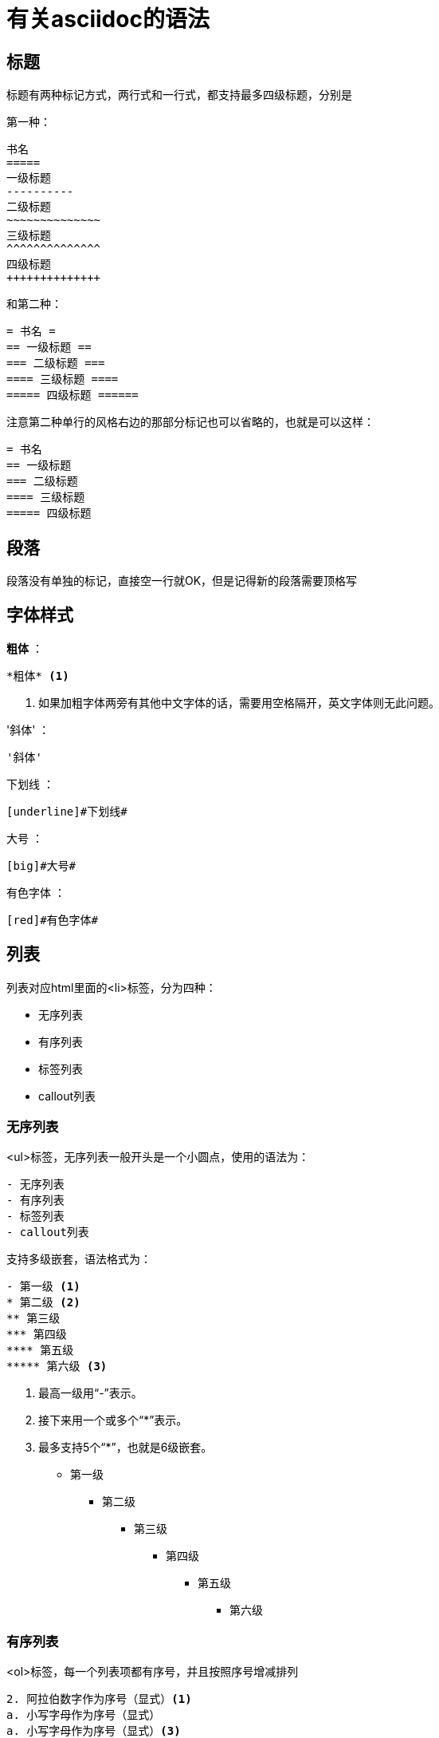 = 有关asciidoc的语法

== 标题

标题有两种标记方式，两行式和一行式，都支持最多四级标题，分别是

第一种：
..............................
书名
=====
一级标题
----------
二级标题
~~~~~~~~~~~~~~
三级标题
^^^^^^^^^^^^^^
四级标题
++++++++++++++
..............................

和第二种：
............................
= 书名 =
== 一级标题 ==
=== 二级标题 ===
==== 三级标题 ====
===== 四级标题 ======
............................

注意第二种单行的风格右边的那部分标记也可以省略的，也就是可以这样：
...............................
= 书名
== 一级标题
=== 二级标题
==== 三级标题
===== 四级标题
...............................


== 段落

段落没有单独的标记，直接空一行就OK，但是记得新的段落需要顶格写


== 字体样式

*粗体* ：

    *粗体* <1>

<1> 如果加粗字体两旁有其他中文字体的话，需要用空格隔开，英文字体则无此问题。

'斜体' ：

    '斜体'

[underline]#下划线# ：

    [underline]#下划线#

[big]#大号# ：

    [big]#大号#

[red]#有色字体# ：

    [red]#有色字体#

== 列表

列表对应html里面的<li>标签，分为四种：

- 无序列表
- 有序列表
- 标签列表
- callout列表

=== 无序列表

<ul>标签，无序列表一般开头是一个小圆点，使用的语法为：
......................
- 无序列表
- 有序列表
- 标签列表
- callout列表
......................

支持多级嵌套，语法格式为：
......................
- 第一级 <1>
* 第二级 <2>
** 第三级
*** 第四级
**** 第五级
***** 第六级 <3>
......................

<1> 最高一级用“-”表示。
<2> 接下来用一个或多个“*”表示。
<3> 最多支持5个“*”，也就是6级嵌套。 

- 第一级
* 第二级
** 第三级
*** 第四级
**** 第五级
***** 第六级

=== 有序列表

<ol>标签，每一个列表项都有序号，并且按照序号增减排列

.............................

2. 阿拉伯数字作为序号（显式）<1>
a. 小写字母作为序号（显式）
a. 小写字母作为序号（显式）<3>
2. 阿拉伯数字作为序号（显式）
F. 大写字母作为序号（显式）<3>
ii) 小写罗马字母作为序号（显式）
IX) 大写罗马字母作为序号（显式）


. 阿拉伯数字作为序号（隐式）<2>
.. 小写字母作为序号（隐式）
.. 小写字母作为序号（隐式）
... 小写罗马字母作为序号（隐式）
.... 大写字母作为序号（隐式）
..... 大写罗马字母作为序号（隐式）
.. 小写字母作为序号（隐式）
..... 大写罗马字母作为序号（隐式）

.............................

<1> 显式语法在每个条目的开头指定序号的类型和起始大小。
<2> 隐式语法不指定序号的类型和大小，而将这些交给AsciiDoc来决定。
<3> 每当序号类型改变时，条目就会自动缩进到更低的一级。

出来的效果是

2. 阿拉伯数字作为序号（显式）
a. 小写字母作为序号（显式）
a. 小写字母作为序号（显式）
2. 阿拉伯数字作为序号（显式）
F. 大写字母作为序号（显式）
ii) 小写罗马字母作为序号（显式）
IX) 大写罗马字母作为序号（显式）


. 阿拉伯数字作为序号（隐式）
.. 小写字母作为序号（隐式）
.. 小写字母作为序号（隐式）
... 小写罗马字母作为序号（隐式）
.... 大写字母作为序号（隐式）
..... 大写罗马字母作为序号（隐式）
.. 小写字母作为序号（隐式）
..... 大写罗马字母作为序号（隐式）

切换一次前缀，便缩进一次，
但是如果切换的是“更高优先级”的则和前面的进行对应，但是接下来的缩进就是以这次为开始了，即使接下来的是“越级”了的

=== 标签列表

类似<dt>标签，标签列表的每一个条目都以用户指定的标签开头
..........................
定义1:: <1>
  “定义1”是……
  定义1.1:::
    “定义1.1”是……
    定义1.1.1::::
      “定义1.1.1”是……
定义2::
  “定义2”是……
  定义2.2;; <1>
    “定义2.2”是……
...........................

<1> 可以使用两个，三个，四个“:”或两个“;”进行标签列表条目的标记。

=== Callout列表

Callout在分析代码的时候非常有用！几乎可以在任何用DocBook写的技术书籍里面看到它的身影。我们来看个例子：

  .........................
  - 第一级 <1>
  * 第二级 <2>
  ** 第三级
  *** 第四级
  **** 第五级
  ***** 第六级 <3>
  .........................
  <1> 最高一级用“-”表示。
  <2> 接下来用一个或多个“*”表示。
  <3> 最多支持5个“*”，也就是6级嵌套。

这便是之前的无序列表的例子



后面的内容实在是太多了，我直接把原文给拷贝过来了:)

























